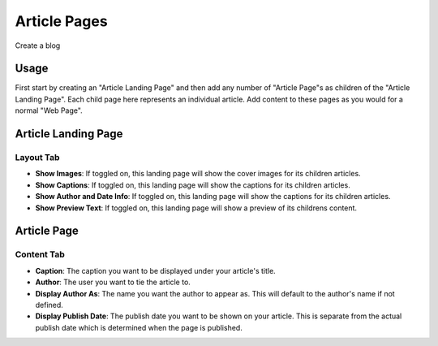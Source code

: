 Article Pages
=============

Create a blog

Usage
-----

First start by creating an "Article Landing Page" and then add any number of "Article Page"s as children of the "Article Landing Page".  Each child page here represents an individual article.  Add content to these pages as you would for a normal "Web Page".


Article Landing Page
--------------------

Layout Tab
~~~~~~~~~~

* **Show Images**:  If toggled on, this landing page will show the cover images for its children articles.
* **Show Captions**: If toggled on, this landing page will show the captions for its children articles.
* **Show Author and Date Info**: If toggled on, this landing page will show the captions for its children articles.
* **Show Preview Text**: If toggled on, this landing page will show a preview of its childrens content.


Article Page
------------

Content Tab
~~~~~~~~~~~

* **Caption**: The caption you want to be displayed under your article's title.
* **Author**: The user you want to tie the article to.
* **Display Author As**: The name you want the author to appear as.  This will default to the author's name if not defined.
* **Display Publish Date**: The publish date you want to be shown on your article.  This is separate from the actual publish date which is determined when the page is published.
